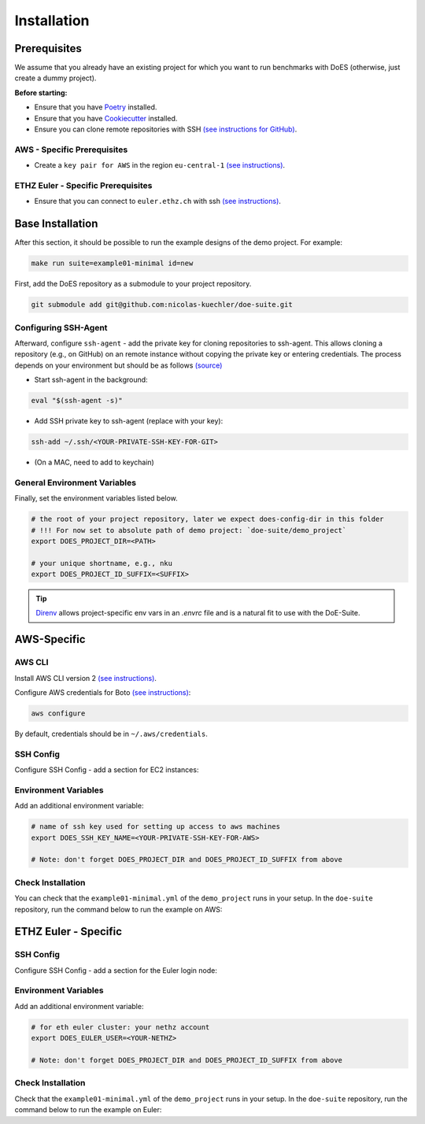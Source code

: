 ============
Installation
============


Prerequisites
-------------

We assume that you already have an existing project for which you want to run benchmarks with DoES (otherwise, just create a dummy project).

**Before starting:**

* Ensure that you have `Poetry <https://python-poetry.org/docs/>`_ installed.

* Ensure that you have `Cookiecutter <https://cookiecutter.readthedocs.io/en/stable/installation.html>`_ installed.

* Ensure you can clone remote repositories with SSH `(see instructions for GitHub) <https://docs.github.com/en/github/authenticating-to-github/connecting-to-github-with-ssh>`_.


AWS - Specific Prerequisites
~~~~~~~~~~~~~~~~~~~~~~~~~~~~

* Create a ``key pair for AWS`` in the region ``eu-central-1`` `(see instructions) <https://docs.aws.amazon.com/servicecatalog/latest/adminguide/getstarted-keypair.html>`_.


ETHZ Euler - Specific Prerequisites
~~~~~~~~~~~~~~~~~~~~~~~~~~~~~~~~~~~

* Ensure that you can connect to ``euler.ethz.ch`` with ssh `(see instructions) <https://scicomp.ethz.ch/wiki/Accessing_the_clusters#SSH>`_.


Base Installation
-----------------

After this section, it should be possible to run the example designs of the demo project.
For example:

.. code-block:: sh

    make run suite=example01-minimal id=new


First, add the DoES repository as a submodule to your project repository.

.. code-block:: sh

    git submodule add git@github.com:nicolas-kuechler/doe-suite.git


Configuring SSH-Agent
~~~~~~~~~~~~~~~~~~~~~

Afterward, configure ``ssh-agent`` - add the private key for cloning repositories to ssh-agent.
This allows cloning a repository (e.g., on GitHub) on an remote instance without copying the private key or entering credentials.
The process depends on your environment but should be as follows `(source) <https://docs.github.com/en/github/authenticating-to-github/connecting-to-github-with-ssh>`_

* Start ssh-agent in the background:

.. code-block:: sh

    eval "$(ssh-agent -s)"

* Add SSH private key to ssh-agent (replace with your key):

.. code-block:: sh

    ssh-add ~/.ssh/<YOUR-PRIVATE-SSH-KEY-FOR-GIT>

* (On a MAC, need to add to keychain)


General Environment Variables
~~~~~~~~~~~~~~~~~~~~~~~~~~~~~

Finally, set the environment variables listed below.

.. code-block:: sh

    # the root of your project repository, later we expect does-config-dir in this folder
    # !!! For now set to absolute path of demo project: `doe-suite/demo_project`
    export DOES_PROJECT_DIR=<PATH>

    # your unique shortname, e.g., nku
    export DOES_PROJECT_ID_SUFFIX=<SUFFIX>

..  tip::

    `Direnv <https://direnv.net/>`_ allows project-specific env vars in an `.envrc` file and is a natural fit to use with the DoE-Suite.


AWS-Specific
------------

AWS CLI
~~~~~~~

Install AWS CLI version 2 `(see instructions) <https://docs.aws.amazon.com/cli/latest/userguide/install-cliv2.html>`_.

Configure AWS credentials for Boto `(see instructions) <https://boto3.amazonaws.com/v1/documentation/api/latest/guide/quickstart.html>`_:

.. code-block:: sh

    aws configure

By default, credentials should be in ``~/.aws/credentials``.


SSH Config
~~~~~~~~~~

Configure SSH Config - add a section for EC2 instances:

.. code-block::
    :caption: ~/.ssh/config

    Host ec2*
        IdentityFile ~/.ssh/<YOUR-PRIVATE-SSH-KEY-FOR-AWS>
        User ubuntu
        ForwardAgent yes


Environment Variables
~~~~~~~~~~~~~~~~~~~~~

Add an additional environment variable:

.. code-block:: sh

    # name of ssh key used for setting up access to aws machines
    export DOES_SSH_KEY_NAME=<YOUR-PRIVATE-SSH-KEY-FOR-AWS>

    # Note: don't forget DOES_PROJECT_DIR and DOES_PROJECT_ID_SUFFIX from above



Check Installation
~~~~~~~~~~~~~~~~~~

You can check that the ``example01-minimal.yml`` of the ``demo_project`` runs in your setup.
In the ``doe-suite`` repository, run the command below to run the example on AWS:

.. code-block:: sh
    :caption: Verify that AWS installation is complete

    make test-example01-minimal cloud=aws



ETHZ Euler - Specific
---------------------

SSH Config
~~~~~~~~~~

Configure SSH Config - add a section for the Euler login node:

.. code-block::
    :caption: ~/.ssh/config

    Host *euler.ethz.ch
        IdentityFile <YOUR-PRIVATE-SSH-KEY-FOR-EULER>
        User <YOUR-NETHZ>
        ForwardAgent yes


Environment Variables
~~~~~~~~~~~~~~~~~~~~~

Add an additional environment variable:

.. code-block:: sh

    # for eth euler cluster: your nethz account
    export DOES_EULER_USER=<YOUR-NETHZ>

    # Note: don't forget DOES_PROJECT_DIR and DOES_PROJECT_ID_SUFFIX from above


Check Installation
~~~~~~~~~~~~~~~~~~

Check that the ``example01-minimal.yml`` of the ``demo_project`` runs in your setup.
In the ``doe-suite`` repository, run the command below to run the example on Euler:

.. code-block:: sh
    :caption: Verify that Euler installation is complete

    make test-example01-minimal cloud=euler

